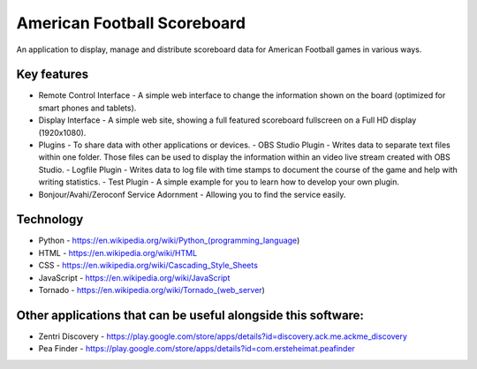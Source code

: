 American Football Scoreboard
============================

An application to display, manage and distribute scoreboard data for American Football games in various ways.

Key features
------------

- Remote Control Interface - A simple web interface to change the information shown on the board (optimized for smart phones and tablets).
- Display Interface - A simple web site, showing a full featured scoreboard fullscreen on a Full HD display (1920x1080).
- Plugins - To share data with other applications or devices.
  - OBS Studio Plugin - Writes data to separate text files within one folder. Those files can be used to display the information within an video live stream created with OBS Studio.
  - Logfile Plugin - Writes data to log file with time stamps to document the course of the game and help with writing statistics.
  - Test Plugin - A simple example for you to learn how to develop your own plugin.
- Bonjour/Avahi/Zeroconf Service Adornment - Allowing you to find the service easily.

Technology
----------

- Python - https://en.wikipedia.org/wiki/Python_(programming_language)
- HTML - https://en.wikipedia.org/wiki/HTML
- CSS - https://en.wikipedia.org/wiki/Cascading_Style_Sheets
- JavaScript - https://en.wikipedia.org/wiki/JavaScript
- Tornado - https://en.wikipedia.org/wiki/Tornado_(web_server)

Other applications that can be useful alongside this software:
--------------------------------------------------------------

- Zentri Discovery - https://play.google.com/store/apps/details?id=discovery.ack.me.ackme_discovery
- Pea Finder - https://play.google.com/store/apps/details?id=com.ersteheimat.peafinder
